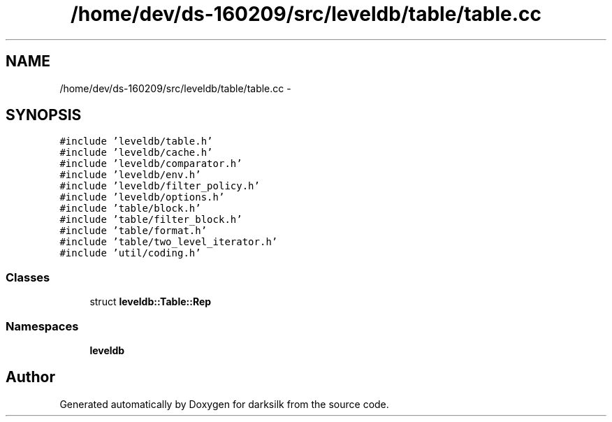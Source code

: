 .TH "/home/dev/ds-160209/src/leveldb/table/table.cc" 3 "Wed Feb 10 2016" "Version 1.0.0.0" "darksilk" \" -*- nroff -*-
.ad l
.nh
.SH NAME
/home/dev/ds-160209/src/leveldb/table/table.cc \- 
.SH SYNOPSIS
.br
.PP
\fC#include 'leveldb/table\&.h'\fP
.br
\fC#include 'leveldb/cache\&.h'\fP
.br
\fC#include 'leveldb/comparator\&.h'\fP
.br
\fC#include 'leveldb/env\&.h'\fP
.br
\fC#include 'leveldb/filter_policy\&.h'\fP
.br
\fC#include 'leveldb/options\&.h'\fP
.br
\fC#include 'table/block\&.h'\fP
.br
\fC#include 'table/filter_block\&.h'\fP
.br
\fC#include 'table/format\&.h'\fP
.br
\fC#include 'table/two_level_iterator\&.h'\fP
.br
\fC#include 'util/coding\&.h'\fP
.br

.SS "Classes"

.in +1c
.ti -1c
.RI "struct \fBleveldb::Table::Rep\fP"
.br
.in -1c
.SS "Namespaces"

.in +1c
.ti -1c
.RI " \fBleveldb\fP"
.br
.in -1c
.SH "Author"
.PP 
Generated automatically by Doxygen for darksilk from the source code\&.
